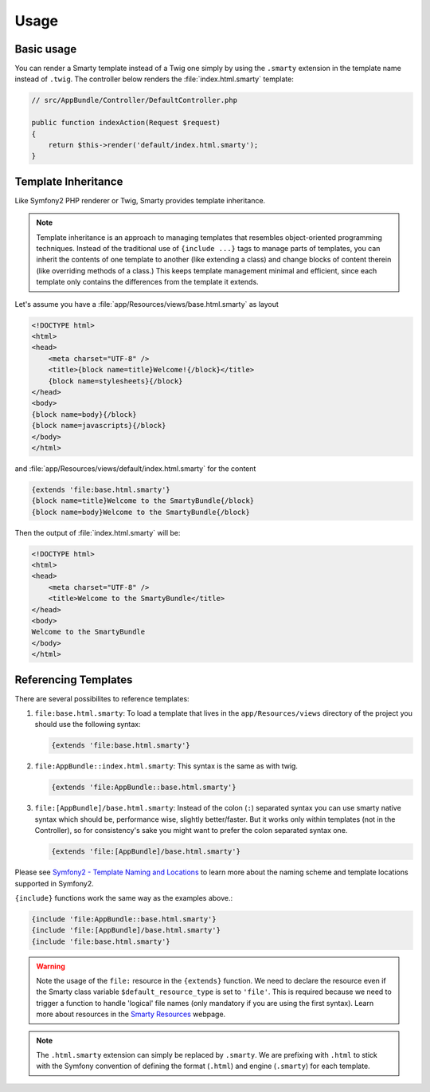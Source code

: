.. _ch_usage:
    
*****
Usage
*****

Basic usage
===========

You can render a Smarty template instead of a Twig one simply by using the
``.smarty`` extension in the template name instead of ``.twig``. The controller
below renders the :file:`index.html.smarty` template:

.. code-block:: php

    // src/AppBundle/Controller/DefaultController.php

    public function indexAction(Request $request)
    {
        return $this->render('default/index.html.smarty');
    }

Template Inheritance
====================

Like Symfony2 PHP renderer or Twig, Smarty provides template inheritance.

.. note::

    Template inheritance is an approach to managing templates that resembles object-oriented programming techniques. Instead of the traditional use of ``{include ...}`` tags to manage parts of templates, you can inherit the contents of one template to another (like extending a class) and change blocks of content therein (like overriding methods of a class.) This keeps template management minimal and efficient, since each template only contains the differences from the template it extends.

Let's assume you have a :file:`app/Resources/views/base.html.smarty` as layout

.. code-block:: html+smarty

    <!DOCTYPE html>
    <html>
    <head>
        <meta charset="UTF-8" />
        <title>{block name=title}Welcome!{/block}</title>
        {block name=stylesheets}{/block}
    </head>
    <body>
    {block name=body}{/block}
    {block name=javascripts}{/block}
    </body>
    </html>

and :file:`app/Resources/views/default/index.html.smarty` for the content
    
.. code-block:: html+smarty

    {extends 'file:base.html.smarty'}
    {block name=title}Welcome to the SmartyBundle{/block}
    {block name=body}Welcome to the SmartyBundle{/block}

Then the output of :file:`index.html.smarty` will be:
    
.. code-block:: html+smarty    

    <!DOCTYPE html>
    <html>
    <head>
        <meta charset="UTF-8" />
        <title>Welcome to the SmartyBundle</title>
    </head>
    <body>
    Welcome to the SmartyBundle
    </body>
    </html>

Referencing Templates
=====================

There are several possibilites to reference templates:

#.  ``file:base.html.smarty``: To load a template that lives in the ``app/Resources/views`` directory of the project you should use the following syntax:
    
    .. code-block:: html+smarty

        {extends 'file:base.html.smarty'}

#.  ``file:AppBundle::index.html.smarty``: This syntax is the same as with twig.

    .. code-block:: html+smarty

        {extends 'file:AppBundle::base.html.smarty'}

#.  ``file:[AppBundle]/base.html.smarty``: Instead of the colon (``:``) separated syntax you can use smarty native syntax which should be, performance wise, slightly better/faster. But it works only within templates (not in the Controller), so for consistency's sake you might want to prefer the colon separated syntax one.

    .. code-block:: html+smarty

        {extends 'file:[AppBundle]/base.html.smarty'}

Please see `Symfony2 - Template Naming and Locations
<http://symfony.com/doc/3.0/book/templating.html#template-naming-locations>`_
to learn more about the naming scheme and template locations supported in
Symfony2.

``{include}`` functions work the same way as the examples above.:
    
.. code-block:: html+smarty    

    {include 'file:AppBundle::base.html.smarty'}
    {include 'file:[AppBundle]/base.html.smarty'}
    {include 'file:base.html.smarty'}

.. warning::
    
    Note the usage of the ``file:`` resource in the ``{extends}`` function. We need to declare the resource even if the Smarty class variable ``$default_resource_type`` is set to ``'file'``. This is required because we need to trigger a function to handle 'logical' file names (only mandatory if you are using the first syntax). Learn more about resources in the `Smarty Resources <http://www.smarty.net/docs/en/resources.tpl>`_ webpage.

.. note::
    
    The ``.html.smarty`` extension can simply be replaced by ``.smarty``. We are prefixing with ``.html`` to stick with the Symfony convention of defining the format (``.html``) and engine (``.smarty``) for each template.
